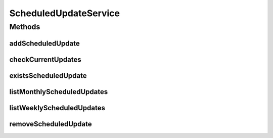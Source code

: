 .. java:import:: java.util List

.. java:import:: com.ncr ATMMonitoring.pojo.ScheduledUpdate

ScheduledUpdateService
======================

.. java:package:: com.ncr.ATMMonitoring.service
   :noindex:

.. java:type:: public interface ScheduledUpdateService

   The Interface ScheduledUpdateService.

   :author: Jorge López Fernández (lopez.fernandez.jorge@gmail.com)

Methods
-------
addScheduledUpdate
^^^^^^^^^^^^^^^^^^

.. java:method:: public void addScheduledUpdate(ScheduledUpdate scheduledUpdate)
   :outertype: ScheduledUpdateService

   Adds the scheduled update.

   :param scheduledUpdate: the scheduled update

checkCurrentUpdates
^^^^^^^^^^^^^^^^^^^

.. java:method:: public void checkCurrentUpdates()
   :outertype: ScheduledUpdateService

   Check current updates.

existsScheduledUpdate
^^^^^^^^^^^^^^^^^^^^^

.. java:method:: public boolean existsScheduledUpdate(ScheduledUpdate scheduledUpdate)
   :outertype: ScheduledUpdateService

   Exists scheduled update.

   :param scheduledUpdate: the scheduled update
   :return: true, if successful

listMonthlyScheduledUpdates
^^^^^^^^^^^^^^^^^^^^^^^^^^^

.. java:method:: public List<ScheduledUpdate> listMonthlyScheduledUpdates()
   :outertype: ScheduledUpdateService

   List monthly scheduled updates.

   :return: the list

listWeeklyScheduledUpdates
^^^^^^^^^^^^^^^^^^^^^^^^^^

.. java:method:: public List<ScheduledUpdate> listWeeklyScheduledUpdates()
   :outertype: ScheduledUpdateService

   List weekly scheduled updates.

   :return: the list

removeScheduledUpdate
^^^^^^^^^^^^^^^^^^^^^

.. java:method:: public void removeScheduledUpdate(Integer id)
   :outertype: ScheduledUpdateService

   Removes the scheduled update.

   :param id: the id

